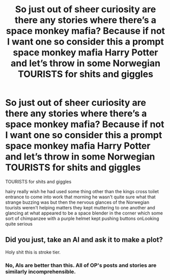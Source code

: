 #+TITLE: So just out of sheer curiosity are there any stories where there’s a space monkey mafia? Because if not I want one so consider this a prompt space monkey mafia Harry Potter and let’s throw in some Norwegian TOURISTS for shits and giggles

* So just out of sheer curiosity are there any stories where there’s a space monkey mafia? Because if not I want one so consider this a prompt space monkey mafia Harry Potter and let’s throw in some Norwegian TOURISTS for shits and giggles
:PROPERTIES:
:Author: pygmypuffonacid
:Score: 0
:DateUnix: 1620636777.0
:DateShort: 2021-May-10
:FlairText: Recommendation
:END:
TOURISTS for shits and giggles

hairy really wish he had used some thing other than the kings cross toilet entrance to come into work that morning he wasn't quite sure what that strange buzzing was but then the nervous glances of the Norwegian tourists weren't helping matters they kept muttering to one another and glancing at what appeared to be a space blender in the corner which some sort of chimpanzee with a purple helmet kept pushing buttons onLooking quite serious


** Did you just, take an AI and ask it to make a plot?

Holy shit this is stroke tier.
:PROPERTIES:
:Author: FrystByte
:Score: 3
:DateUnix: 1620665328.0
:DateShort: 2021-May-10
:END:

*** No, AIs are better than this. All of OP's posts and stories are similarly incomprehensible.
:PROPERTIES:
:Author: TheLetterJ0
:Score: 1
:DateUnix: 1620685072.0
:DateShort: 2021-May-11
:END:

